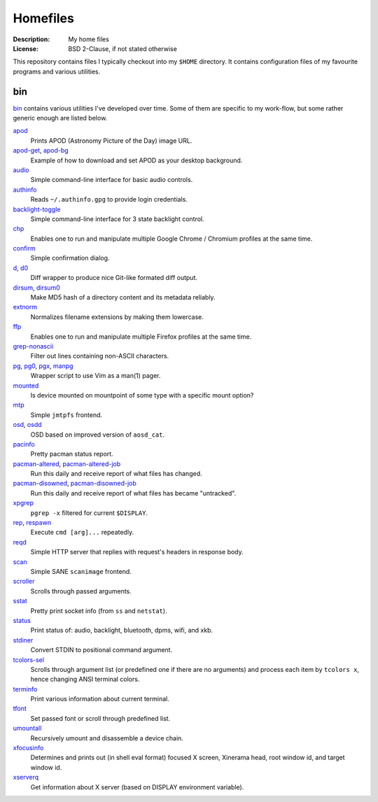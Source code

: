 Homefiles
=========

:Description: My home files
:License: BSD 2-Clause, if not stated otherwise

This repository contains files I typically checkout into my ``$HOME`` directory.
It contains configuration files of my favourite programs and various utilities.


bin
---

`<bin>`_ contains various utilities I've developed over time.
Some of them are specific to my work-flow, but some rather generic enough
are listed below.

`apod <bin/apod>`_
    Prints APOD (Astronomy Picture of the Day) image URL.

`apod-get <bin/apod-get>`_, `apod-bg <bin/apod-bg>`_
    Example of how to download and set APOD as your desktop background.

`audio <bin/audio>`_
    Simple command-line interface for basic audio controls.

`authinfo <bin/authinfo>`_
    Reads ``~/.authinfo.gpg`` to provide login credentials.

`backlight-toggle <bin/backlight-toggle>`_
    Simple command-line interface for 3 state backlight control.

`chp <bin/chp>`_
    Enables one to run and manipulate multiple Google Chrome / Chromium profiles
    at the same time.

`confirm <bin/confirm>`_
    Simple confirmation dialog.

`d <bin/d>`_, `d0 <bin/d0>`_
    Diff wrapper to produce nice Git-like formated diff output.

`dirsum <bin/dirsum>`_, `dirsum0 <bin/dirsum0>`_
    Make MD5 hash of a directory content and its metadata reliably.

`extnorm <bin/extnorm>`_
    Normalizes filename extensions by making them lowercase.

`ffp <bin/ffp>`_
    Enables one to run and manipulate multiple Firefox profiles at the same time.

`grep-nonascii <bin/grep-nonascii>`_
    Filter out lines containing non-ASCII characters.

`pg <bin/pg>`_, `pg0 <bin/pg0>`_, `pgx <bin/pgx>`_, `manpg <bin/manpg>`_
    Wrapper script to use Vim as a man(1) pager.

`mounted <bin/system/mounted>`_
    Is device mounted on mountpoint of some type with a specific mount option?

`mtp <bin/mtp>`_
    Simple ``jmtpfs`` frontend.

`osd <bin/osd>`_, `osdd <bin/osdd>`_
    OSD based on improved version of ``aosd_cat``.

`pacinfo <bin/pacinfo>`_
    Pretty pacman status report.

`pacman-altered <bin/system/pacman-altered>`_, `pacman-altered-job <bin/system/pacman-altered-job>`_
    Run this daily and receive report of what files has changed.

`pacman-disowned <bin/system/pacman-disowned>`_, `pacman-disowned-job <bin/system/pacman-disowned-job>`_
    Run this daily and receive report of what files has became "untracked".

`xpgrep <bin/xpgrep>`_
    ``pgrep -x`` filtered for current ``$DISPLAY``.

`rep <bin/rep>`_, `respawn <bin/respawn>`_
    Execute ``cmd [arg]...`` repeatedly.

`reqd <bin/reqd>`_
    Simple HTTP server that replies with request's headers in response body.

`scan <bin/scan>`_
    Simple SANE ``scanimage`` frontend.

`scroller <bin/scroller>`_
    Scrolls through passed arguments.

`sstat <bin/sstat>`_
    Pretty print socket info (from ``ss`` and ``netstat``).

`status <bin/status>`_
    Print status of: audio, backlight, bluetooth, dpms, wifi, and xkb.

`stdiner <bin/stdiner>`_
    Convert STDIN to positional command argument.

`tcolors-sel <bin/tcolors-sel>`_
    Scrolls through argument list (or predefined one if there are no arguments)
    and process each item by ``tcolors x``, hence changing ANSI terminal colors.

`terminfo <bin/terminfo>`_
    Print various information about current terminal.

`tfont <bin/tfont>`_
    Set passed font or scroll through predefined list.

`umountall <bin/system/umountall>`_
    Recursively umount and disassemble a device chain.

`xfocusinfo <bin/xfocusinfo>`_
    Determines and prints out (in shell eval format) focused X screen,
    Xinerama head, root window id, and target window id.

`xserverq <bin/xserverq>`_
    Get information about X server (based on DISPLAY environment variable).
